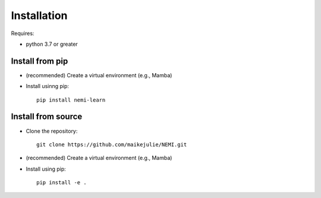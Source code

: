 ============
Installation
============

Requires:

* python 3.7 or greater

Install from pip
================

* (recommended) Create a virtual environment (e.g., Mamba)
* Install usinng pip::

    pip install nemi-learn

Install from source
===================
* Clone the repository::

    git clone https://github.com/maikejulie/NEMI.git

* (recommended) Create a virtual environment (e.g., Mamba)
* Install using pip::

    pip install -e .